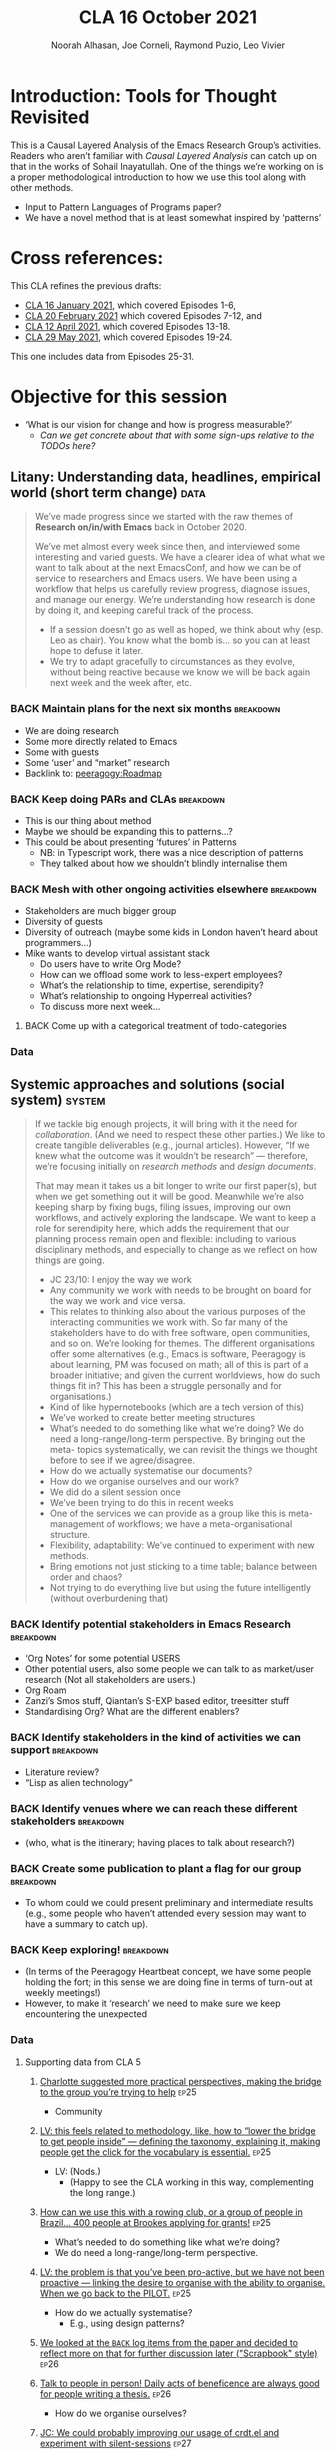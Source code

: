#+TITLE: CLA 16 October 2021
#+Author: Noorah Alhasan, Joe Corneli, Raymond Puzio, Leo Vivier
#+roam_tag: HI TO
#+FIRN_UNDER: erg
#+FIRN_LAYOUT: erg-update
#+DATE_CREATED: <2021-10-16 Saturday>
#+roam_tag: HI
#+CATEGORY: ERG

* Introduction: Tools for Thought Revisited

This is a Causal Layered Analysis of the Emacs Research Group’s
activities.  Readers who aren’t familiar with /Causal Layered Analysis/
can catch up on that in the works of Sohail Inayatullah.  One of the
things we’re working on is a proper methodological introduction to how
we use this tool along with other methods.

- Input to Pattern Languages of Programs paper?
- We have a novel method that is at least somewhat inspired by ‘patterns’

* Cross references:

# ①
#
# erg-2020-12-02.org 1
# erg-2020-12-12.org 2
# erg-2020-12-19.org 3
# erg-2021-01-02.org 4
# erg-2021-01-09.org 5
# erg-2021-01-16.org 6
#
# ②
#
# erg-2021-01-23.org 7
# erg-2021-01-30.org 8
# erg-2021-02-06.org 9
# erg-2021-02-13.org 10
# erg-2021-02-20.org 11
# erg-2021-02-27.org 12
#
# ③
#
# erg-2021-03-06.org 13
# erg-2021-03-13.org 14
# erg-2021-03-27.org 15
# erg-2021-04-03.org 16
# erg-2021-04-10.org 17
# erg-2021-04-17.org 18
#
# ④
#
# erg-2021-04-24.org 19
# erg-2021-05-01.org 20
# erg-2021-05-08.org 21
# erg-2021-05-15.org 22
# erg-2021-05-22.org 23
# erg-2021-05-29.org 24
#
# ⑤
#
# erg-2021-06-19.org 25
# erg-2021-08-28.org 26
# erg-2021-09-11.org 27
# erg-2021-09-18.org 28
# erg-2021-09-25.org 29
# erg-2021-10-02.org 30
# erg-2021-10-09.org 31

This CLA refines the previous drafts:
- [[file:cla-16-january-2021.org][CLA 16 January 2021]], which covered Episodes 1-6,
- [[file:cla-20-february-2021.org][CLA 20 February 2021]] which covered Episodes 7-12, and
- [[file:cla-12-april-2021.org][CLA 12 April 2021]], which covered Episodes 13-18.
- [[file:cla-29-may-2021.org][CLA 29 May 2021]], which covered Episodes 19-24.
This one includes data from Episodes 25-31.

* Objective for this session

- ‘What is our vision for change and how is progress measurable?’
  - /Can we get concrete about that with some sign-ups relative to the TODOs here?/

** Litany: Understanding data, headlines, empirical world (short term change) :data:

#+begin_quote
We’ve made progress since we started with the raw themes of *Research
on/in/with Emacs* back in October 2020.

We’ve met almost every week since then, and interviewed some
interesting and varied guests.  We have a clearer idea of what what we
want to talk about at the next EmacsConf, and how we can be of service
to researchers and Emacs users.  We have been using a workflow that
helps us carefully review progress, diagnose issues, and manage our
energy.  We’re understanding how research is done by doing it, and keeping
careful track of the process.

- If a session doesn’t go as well as hoped, we think about why (esp. Leo as chair). You know what the bomb is... so you can at least hope to defuse it later.
- We try to adapt gracefully to circumstances as they evolve, without being reactive because we know we will be back again next week and the week after, etc.
#+end_quote
*** BACK Maintain plans for the next six months                  :breakdown:
- We are doing research
- Some more directly related to Emacs
- Some with guests
- Some ‘user’ and “market” research
- Backlink to: [[peeragogy:Roadmap]]
*** BACK Keep doing PARs and CLAs                                :breakdown:
- This is our thing about method
- Maybe we should be expanding this to patterns...?
- This could be about presenting ‘futures’ in Patterns
 - NB: in Typescript work, there was a nice description of patterns
 - They talked about how we shouldn’t blindly internalise them
*** BACK Mesh with other ongoing activities elsewhere            :breakdown:
- Stakeholders are much bigger group
- Diversity of guests
- Diversity of outreach (maybe some kids in London haven’t heard about programmers...)
- Mike wants to develop virtual assistant stack
  - Do users have to write Org Mode?
  - How can we offload some work to less-expert employees?
  - What’s the relationship to time, expertise, serendipity?
  - What’s relationship to ongoing Hyperreal activities?
  - To discuss more next week...
**** BACK Come up with a categorical treatment of todo-categories
*** Data
**** Supporting data from CLA 1                                   :noexport:
:PROPERTIES:
:VISIBILITY: folded
:END:
***** [[file:erg-2020-12-02.org::*Everyone shared a brief intro and ideas so we got to know each other][Everyone shared a brief intro and ideas so we got to know each other]] :ep1:
***** [[file:erg-2021-01-02.org::*Plan whitepaper — Still narrowing to a decent output][Plan whitepaper — Still narrowing to a decent output]] :ep3:
***** [[file:erg-2021-01-09.org::*LV: Planning to go back over notes & improve current ZK to share][LV: Planning to go back over notes & improve current ZK to share]] :ep5:
***** [[file:erg-2021-01-16.org::*Joe to pass info about Firn tags to Leo][Joe to pass info about Firn tags to Leo]] :ep6:
**** Supporting data from CLA 2                                   :noexport:
:PROPERTIES:
:VISIBILITY: folded
:END:
***** [[file:erg-2021-01-23.org::*crdt was almost a resounding success][crdt was almost a resounding success]] :ep7:
***** [[file:erg-2021-01-23.org::*Moving things from TODO to DONE would be nice][Moving things from TODO to DONE would be nice]] :ep7:
***** [[file:erg-2021-01-30.org::*Joe to research Bookdown + Hypothes.is + Rstudio][Joe to research Bookdown + Hypothes.is + Rstudio]] :ep8:
***** [[file:erg-2021-01-30.org::*Circulate early draft of HCI paper, Joe to read comedy and philosophy paper][Circulate early draft of HCI paper, Joe to read comedy and philosophy paper]] :ep8:
***** [[file:erg-2021-02-06.org::*Leo to liaise UX, dev stuff][Leo to liaise UX, dev stuff]] :ep9:
***** [[file:erg-2021-02-13.org::*We’ve brainstormed a couple of options for /getting out there/: White-papers, Grants, Journal papers (very concrete)][We’ve brainstormed a couple of options for /getting out there/: White-papers, Grants, Journal papers (very concrete)]] :ep10:
***** [[file:erg-2021-02-27.org::*Mark has 2 young children so this constrains his time, as well as new job; can’t promise to be frequent attendee][Mark has 2 young children so this constrains his time, as well as new job; can’t promise to be frequent attendee]] :ep12:
***** [[file:erg-2021-02-27.org::*JC: It was good enough, especially since Mark might not be able to join us next week][JC: It was good enough, especially since Mark might not be able to join us next week]] :ep12:
**** Supporting data from CLA 3                                   :noexport:
***** [[file:erg-2021-03-06.org::*Federating the groups around Emacs, or creating a global Emacs research, is probably what we should be striving towards][Federating the groups around Emacs, or creating a global Emacs research, is probably what we should be striving towards]] :ep13:
***** [[file:erg-2021-03-27.org::*RSP: Both Noorah and I have been bringing in experiences of how this relates to research with other collaborators (incl. their use of other platforms)][RSP: Both Noorah and I have been bringing in experiences of how this relates to research with other collaborators (incl. their use of other platforms)]] :ep15:
***** [[file:erg-2021-03-27.org::*Leo can demo commands for splitting tasks, GTD style!][Leo can demo commands for splitting tasks, GTD style!]] :ep15:
***** [[file:erg-2021-03-27.org::*Maybe useful to look at Lisa’s interview to think about structured data gathering method][Maybe useful to look at Lisa’s interview to think about structured data gathering method]] :ep15:
***** [[file:erg-2021-04-03.org::*Leo’s had more than 5 hours of Org and Emacs activities and is pretty saturated][Leo’s had more than 5 hours of Org and Emacs activities and is pretty saturated]] :ep16:
***** [[file:erg-2021-04-03.org::*User stories will be interesting to see (‘Black and White’)][User stories will be interesting to see (‘Black and White’)]] :ep16:
***** [[file:erg-2021-04-10.org::*Weak organisations will have difficulties working together][Weak organisations will have difficulties working together]] :ep17:
***** [[file:erg-2021-04-17.org::*AM: My major intention was to meet you guys and learn something, wanting to reinforce existing knowledge of emacs and develop it further][AM: My major intention was to meet you guys and learn something, wanting to reinforce existing knowledge of emacs and develop it further]] :ep18:
**** Supporting data from CLA 4                                   :noexport:
***** [[file:erg-2021-04-24.org::*We heard some about the energy and time costs of Leo’s Typescript learning sprint][We heard some about the energy and time costs of Leo’s Typescript learning sprint]] :ep19:
***** [[file:erg-2021-04-24.org::*(Leo has still participated, though wishes he’d be able to muster more forces.)][(Leo has still participated, though wishes he’d be able to muster more forces.)]] :ep19:
- TBA
**** Supporting data from CLA 5                                   :noexport:
***** [[file:erg-2021-06-19.org::*CP: I’m happy you’re doing this for PLoP and keeping that relationship alive (Newbie perspective!)][CP: I’m happy you’re doing this for PLoP and keeping that relationship alive (Newbie perspective!)]] :ep25:
- Reminds me of long-polling sessions via HTTP
***** [[file:erg-2021-06-19.org::*We could do a PAR for Season 1 — maybe this would the “pilot” of Season 1!][We could do a PAR for Season 0 — maybe this would the “pilot” of Season 1!]] :ep25:
***** [[file:erg-2021-06-19.org::*Be more pro-active so we don’t get behind deadlines! How can we gather up what we’ve done but not being behind an 8-ball where we are rushing to do things w/o developing them...][Be more pro-active so we don’t get behind deadlines! How can we gather up what we’ve done but not being behind an 8-ball where we are rushing to do things w/o developing them...]] :ep25:
***** [[file:erg-2021-09-11.org::*JC is a little concerned that there’s been back-and-forth LV/JC and LV/RC, but very little LV/NA or other permutations][JC is a little concerned that there’s been back-and-forth LV/JC and LV/RC, but very little LV/NA or other permutations]] :ep27:
- Added halfway pause
- Non-verbal cues being followed
- Before we got the Tuesday Thursday thing up and running
- NA: Making me think about my behaviour in meetings
- JC: Noorah’s style reminds me of Cameron in some ways (listening til s/he has something to say)
- LV: Deterritorialising roles wrt to involvement with project; we could think about this with meeting participants (JC found Kaiju Communicator in different roles)
- People may be /long-range listening/, Leo as chair may more /EPIDERMIC/ and in the heat of the discussion but w/ different rhythms: I need to keep a level of coherency across sessions. My influence stops at the CLA b/c Joe has been taking care of this; I’m already taking care of a lot of inner workings
***** [[file:erg-2021-09-11.org::*NA: It can be overwhelming when a lot of different things are going on (during the meeting)][NA: It can be overwhelming when a lot of different things are going on (during the meeting)]] :ep27:
- Links with the above, b/c of absorbing so much
- Might not yet have something to say, which could explain why she wanted less topics in the meeting
- How can we optimise meetings based on styles?
- LV: We’re sort of optimising relative to energy.  Sometimes having high-density, or two topics (*dense* and *light*).  We’ve been aware of modularity.  We’ve interpersonalised, and thought about our familiarity.
- Maybe these fall to people based on inclinations, but they are also jobs-to-be-done
- (Leo is also being long-range.)
- It’s a taxing job to both make the conversation flow but also to keep track of how the conversation is going!  People should be taking on the role knowing that there’s a lot going on.  I have a similar position at EmacsConf; I’m managing the agenda, calendar, notes, and need to also do low-level flow, and long-range flow, and delivery of the conference!
- I’d want the next chair to know about all these other things.
***** [[file:erg-2021-09-11.org::*RP: Problems come up when we are reactive with, e.g., workshops that we have to run but haven’t been planned well][RP: Problems come up when we are reactive with, e.g., workshops that we have to run but haven’t been planned well]] :ep27:
***** [[file:erg-2021-10-02.org::*Circumstances evolved rapidly, and there have been other unexpected circumstances over the last few weeks, so we couldn’t just work tightly to the schedule][Circumstances evolved rapidly, and there have been other unexpected circumstances over the last few weeks, so we couldn’t just work tightly to the schedule]] :ep30:
***** [[file:erg-2021-10-02.org::*We’re quite willing to consider this a smooth endeavour with smooth progression. We should be wary of elements like "going public" which appear like a tunnel on the horizon... Let’s be wary of the cruft that crops up in what we’re doing that might be side-effects of misunderstanding or perfunctory work that is turning sour.][We’re quite willing to consider this a smooth endeavour with smooth progression. We should be wary of elements like "going public" which appear like a tunnel on the horizon... Let’s be wary of the cruft that crops up in what we’re doing that might be side-effects of misunderstanding or perfunctory work that is turning sour.]] :ep30:
- It’s a sustained activity
- Onus of scheduling the CLA isn’t on Leo.
- Maybe this is a general pattern that can reduce stress.
** Systemic approaches and solutions (social system)                :system:
#+begin_quote
If we tackle big enough projects, it will bring with it the need for
/collaboration/.  (And we need to respect these other parties.)  We like to
create tangible deliverables (e.g., journal articles).  However, “If
we knew what the outcome was it wouldn’t be research” — therefore,
we’re focusing initially on /research methods/ and /design documents/.

That may mean it takes us a bit longer to write our first paper(s), but
when we get something out it will be good.  Meanwhile we’re also
keeping sharp by fixing bugs, filing issues, improving our own
workflows, and actively exploring the landscape.  We want to keep a
role for serendipity here, which adds the requirement that our
planning process remain open and flexible: including to various
disciplinary methods, and especially to change as we reflect on how
things are going.

- JC 23/10: I enjoy the way we work
- Any community we work with needs to be brought on board for the way we work and vice versa.
- This relates to thinking also about the various purposes of the interacting communities we work with. So far many of the stakeholders have to do with free software, open communities, and so on.  We’re looking for themes.  The different organisations offer some alternatives (e.g., Emacs is software, Peeragogy is about learning, PM was focused on math; all of this is part of a broader initiative; and given the current worldviews, how do such things fit in?  This has been a struggle personally and for organisations.)
- Kind of like hypernotebooks (which are a tech version of this)
- We’ve worked to create better meeting structures
- What’s needed to do something like what we’re doing? We do need a long-range/long-term perspective. By bringing out the meta- topics systematically, we can revisit the things we thought before to see if we agree/disagree.
- How do we actually systematise our documents?
- How do we organise ourselves and our work?
- We did do a silent session once
- We’ve been trying to do this in recent weeks
- One of the services we can provide as a group like this is meta-management of workflows; we have a meta-organisational structure.
- Flexibility, adaptability: We’ve continued to experiment with new methods.
- Bring emotions not just sticking to a time table; balance between order and chaos?
- Not trying to do everything live but using the future intelligently (without overburdening that)
#+end_quote
*** BACK Identify potential stakeholders in Emacs Research       :breakdown:
- ‘Org Notes’ for some potential USERS
- Other potential users, also some people we can talk to as market/user research (Not all stakeholders are users.)
- Org Roam
- Zanzi’s Smos stuff, Qiantan’s S-EXP based editor, treesitter stuff
- Standardising Org? What are the different enablers?
*** BACK Identify stakeholders in the kind of activities we can support :breakdown:
- Literature review?
- “Lisp as alien technology”
*** BACK Identify venues where we can reach these different stakeholders :breakdown:
-  (who, what is the itinerary; having places to talk about research?)
*** BACK Create some publication to plant a flag for our group   :breakdown:
- To whom could we could present preliminary and intermediate results (e.g., some people who haven’t attended every session may want to have a summary to catch up).
*** BACK Keep exploring!                                         :breakdown:
- (In terms of the Peeragogy Heartbeat concept, we have some people
  holding the fort; in this sense we are doing fine in terms of
  turn-out at weekly meetings!)
- However, to make it ‘research’ we need to make sure we keep encountering the unexpected
*** Data
**** Supporting data from CLA 1                                   :noexport:
:PROPERTIES:
:VISIBILITY: folded
:END:
***** [[file:erg-2020-12-02.org::*Part of a greater sense of trying to do something with EmacsConf to federate the community][Part of a greater sense of trying to do something with EmacsConf to federate the community]] :ep1:
***** [[file:erg-2020-12-02.org::*Joe: Leo did an amazing job facilitating the meeting][Joe: Leo did an amazing job facilitating the meeting]] :ep1:
***** [[file:erg-2020-12-02.org::*Public Policy conference: (How to get a grant?)][Public Policy conference: (How to get a grant?)]] :ep1:
***** [[file:erg-2020-12-19.org::*Work on methodology of the group][Work on methodology of the group]] :ep3:
***** [[file:erg-2020-12-19.org::*Have a nice language for asking for demo material, or other needs][Have a nice language for asking for demo material, or other needs]] :ep3:
***** [[file:erg-2021-01-02.org::*David & Noorah have joined the Discord server!][David & Noorah have joined the Discord server!]] :ep4:
***** [[file:erg-2021-01-09.org::*Over the week, got a clearer notion of what’s going on here after looking at OR in action, will look at things after the call][Over the week, got a clearer notion of what’s going on here after looking at OR in action, will look at things after the call]] :ep5:
***** [[file:erg-2021-01-16.org::*Make the inputs contextual.][Make the inputs contextual.]] :ep6:
***** [[file:erg-2021-01-16.org::*We came up with an adapted plan for the exercise][We came up with an adapted plan for the exercise]] :ep6:
***** [[file:erg-2021-01-16.org::*Maybe milestone based funding for Org Roam][Maybe milestone based funding for Org Roam]] :ep6:
***** [[file:erg-2021-01-16.org::*Following up w/ 1600 UTC weekdays][Following up w/ 1600 UTC weekdays]] :ep6:

**** Supporting data from CLA 2                                   :noexport:
:PROPERTIES:
:VISIBILITY: folded
:END:
***** [[file:erg-2021-01-23.org::*Worried that people might be burning out on meetings (PAR for Hyperreal?)][Worried that people might be burning out on meetings (PAR for Hyperreal?)]] :ep7:
***** [[file:erg-2021-01-23.org::*If you're coming last-minute with an agenda this can create fatigue][If you're coming last-minute with an agenda this can create fatigue]] :ep7:
***** [[file:erg-2021-02-13.org::*We’re continuing on the path of interdisciplinary learning][We’re continuing on the path of interdisciplinary learning]] :ep10:
***** [[file:erg-2021-02-13.org::*Potential interview with Leo & Jethro Kuan (co-maintainers of org-roam)][Potential interview with Leo & Jethro Kuan (co-maintainers of org-roam)]] :ep10:
***** [[file:erg-2021-02-20.org::*Build some Elisp sessions for ourselves in future!][Build some Elisp sessions for ourselves in future!]] :ep11:
***** [[file:erg-2021-02-27.org::*Joe: the Emacs Bulletin Board should be a package to add Church of Emacs holidays to the calendar!][Joe: the Emacs Bulletin Board should be a package to add Church of Emacs holidays to the calendar!]] :ep12:
**** Supporting data from CLA 3                                   :noexport:
***** [[file:erg-2021-03-06.org::*If we picked ‘Gender & FLOSS’, we know we’d use the tools to do what we wanted to do][If we picked ‘Gender & FLOSS’, we know we’d use the tools to do what we wanted to do]] :ep13:
***** [[file:erg-2021-03-06.org::*We got a look at Noorah’s thesis layout with Zanzi, and a demo of using Emacs to run bibliography][We got a look at Noorah’s thesis layout with Zanzi, and a demo of using Emacs to run bibliography]] :ep13:
***** [[file:erg-2021-03-06.org::*Charlie is in a very different position from Joe, but they’re both working with people learning data analysis skills][Charlie is in a very different position from Joe, but they’re both working with people learning data analysis skills]] :ep13:
***** [[file:erg-2021-03-13.org::*We wanted to have laid back chat rather than a minuted meeting this time][We wanted to have laid back chat rather than a minuted meeting this time]] :ep14:
***** [[file:erg-2021-03-27.org::*It evolved organically in a more unstructured session][It evolved organically in a more unstructured session]] :ep15:
***** [[file:erg-2021-04-03.org::*We hit into some key issues — many of us are trying to do science outside][We hit into some key issues — many of us are trying to do science outside]] :ep16:
***** [[file:erg-2021-04-03.org::*We also managed to describe some of the real-world conflicts depending on the users][We also managed to describe some of the real-world conflicts depending on the users]] :ep16:
***** [[file:erg-2021-04-10.org::*In the context of peeragogy we were talking about other disasters and how people can engage with them][In the context of peeragogy we were talking about other disasters and how people can engage with them]] :ep17:
***** [[file:erg-2021-04-10.org::*But we also didn’t get Leo’s checkin, partly because the rawness of the current situation][But we also didn’t get Leo’s checkin, partly because the rawness of the current situation]] :ep17:
***** [[file:erg-2021-04-10.org::*Adaptability has to do w/ how strong their institutions are][Adaptability has to do w/ how strong their institutions are]] :ep17:
***** [[file:erg-2021-04-10.org::*“If I’m in this room I want to look to these topics.” This signals intention and therefore prevents confusion][“If I’m in this room I want to look to these topics.” This signals intention and therefore prevents confusion]] :ep17:
***** [[file:erg-2021-04-17.org::*Leo did a nice job of intervening][Leo did a nice job of intervening]] :ep18:
**** Supporting data from CLA 4                                   :noexport:
- TBA
**** Supporting data from CLA 5                                   
***** [[file:erg-2021-06-19.org::*Charlotte suggested more practical perspectives, making the bridge to the group you’re trying to help][Charlotte suggested more practical perspectives, making the bridge to the group you’re trying to help]] :ep25:
- Community
***** [[file:erg-2021-06-19.org::*LV: this feels related to methodology, like, how to “lower the bridge to get people inside” — defining the taxonomy, explaining it, making people get the click for the vocabulary is essential.][LV: this feels related to methodology, like, how to “lower the bridge to get people inside” — defining the taxonomy, explaining it, making people get the click for the vocabulary is essential.]] :ep25:
- LV: (Nods.)
  - (Happy to see the CLA working in this way, complementing the long range.)
***** [[file:erg-2021-06-19.org::*How can we use this with a rowing club, or a group of people in Brazil... 400 people at Brookes applying for grants!][How can we use this with a rowing club, or a group of people in Brazil... 400 people at Brookes applying for grants!]] :ep25:
- What’s needed to do something like what we’re doing?
- We do need a long-range/long-term perspective.
***** [[file:erg-2021-06-19.org::*LV: the problem is that you’ve been pro-active, but we have not been proactive — linking the desire to organise with the ability to organise. When we go back to the PILOT.][LV: the problem is that you’ve been pro-active, but we have not been proactive — linking the desire to organise with the ability to organise. When we go back to the PILOT.]] :ep25:
- How do we actually systematise?
  - E.g., using design patterns?
***** [[file:erg-2021-08-28.org::*We looked at the =BACK= log items from the paper and decided to reflect more on that for further discussion later ("Scrapbook" style)][We looked at the =BACK= log items from the paper and decided to reflect more on that for further discussion later ("Scrapbook" style)]] :ep26:
***** [[file:erg-2021-08-28.org::*Talk to people in person! Daily acts of beneficence are always good for people writing a thesis.][Talk to people in person! Daily acts of beneficence are always good for people writing a thesis.]] :ep26:
- How do we organise ourselves?
***** [[file:erg-2021-09-11.org::*JC: We could probably improving our usage of crdt.el and experiment with silent-sessions][JC: We could probably improving our usage of crdt.el and experiment with silent-sessions]] :ep27:
- We did that once
***** [[file:erg-2021-09-18.org::*If we want to go public one thing we might do is upgrade our kit to at least get to Leo’s level][If we want to go public one thing we might do is upgrade our kit to at least get to Leo’s level]] :ep28:
***** [[file:erg-2021-09-18.org::*JC: In our plan for ERG, we need to make serious attempt for planning (not just planning more outputs)][JC: In our plan for ERG, we need to make serious attempt for planning (not just planning more outputs)]]  :ep28:
- We’ve been trying to do this in recent weeks
***** [[file:erg-2021-09-25.org::*We did stay focused on the topic of the talk rather than mixing in things like planning the workshop; in general our ability to stay focused is improved.][We did stay focused on the topic of the talk rather than mixing in things like planning the workshop; in general our ability to stay focused is improved.]] :ep29:
- Better meeting structures
***** [[file:erg-2021-09-25.org::*Some workshop checkin (adding structure that hasn’t been fully there with PLoP itself)][Some workshop checkin (adding structure that hasn’t been fully there with PLoP itself)]] :ep29:
- One of the services we can provide as a group like this!
- Meta-organisational structure
***** [[file:erg-2021-10-02.org::*Reviewing what you’re doing and adapting is related to flexibility. You need to be able to adapt to a situation. We’ve had a good track record of justing how we run the meeting, or adjust the objectives: e.g. whitepaper (goal) vs paper (outcome).][Reviewing what you’re doing and adapting is related to flexibility. You need to be able to adapt to a situation. We’ve had a good track record of justing how we run the meeting, or adjust the objectives: e.g. whitepaper (goal) vs paper (outcome).]] :ep30:
- Flexibility, adaptability
***** [[file:erg-2021-10-02.org::*We ended up being side-tracked on fielding worries about changing elements of life and getting a bit worried about the way we work together][We ended up being side-tracked on fielding worries about changing elements of life and getting a bit worried about the way we work together]] :ep30:
- Bring emotions not just sticking to a time table
- Balance between order and chaos
***** [[file:erg-2021-10-09.org::*Came up with title and abstract of the EmacsConf talk][Came up with title and abstract of the EmacsConf talk]] :ep31:
***** [[file:erg-2021-10-09.org::*September has taken a toll (PLoP, Criteo, Thesis, Abby…)][September has taken a toll (PLoP, Criteo, Thesis, Abby…)]] :ep31:
***** [[file:erg-2021-10-09.org::*If there are many topics, think about how to refile/reschedule them if we can’t realistically do them here; let’s not feel obliged to overload ourselves][If there are many topics, think about how to refile/reschedule them if we can’t realistically do them here; let’s not feel obliged to overload ourselves]] :ep31:
- Not trying to do everything live but using the future intelligently (without overburdening that)
** Worldview, ways of knowing and alternative discourse          :worldview:
#+begin_quote
We have looked at RStudio and Roam Research as models of (some of) the
kinds of things we think Emacs can eventually improve upon.
‘Practice’ and ‘method’ keep coming up in our discussions as,
respectively, ‘more bottom up’ and ‘more top down’ ways of actualising
things.  Concretely, we’ve been studying our own processes and looking
for the tools and settings that are the most conducive to the work we
want to do.  For example, instead of having a single Org Roam
directory shared via Git, what if we had ways of managing sharing of
notes across ‘graphs’?

Collaboration is familiar to all kinds of teams across all sectors.
Even authors working alone may have need to ‘virtually collaborate
with themselves’ — and of course to share their work with others when
it’s ready.  If we all had our slipboxes online, we could reference
between them.  This would generalise *ORCiD*, and people to reference
processes that are undergoing evolution.  Maybe a service like this
would turn into a ‘Tinder for academics’ — helping to match people
based on their interests (or similar people in different fields).  So,
what’s the price point?  Instead of paying money to go to conferences,
now we can spontaneously make conferences and workshops.  As a guess,
$750.0 per user per year might be a fair price — for those who can
afford to pay it — if the service helps people to do better research
and saves a bunch of travel.  We could also set up a pricing model
proportional to each country’s carbon emissions or something like
that.

- Getting some coherence out of our long-running and somewhat diverse and somewhat hetereogeneous thought process; this would be even more so the more stakeholders we involve
- What scale does something need to be at to accomplish a certain goal?
- This seems related to the long-range view; the further you look into the future the more the impetus to assess the scale becomes important.
- E.g., PLoP took way more time than we anticipated.
- If over-work due to under-estimating
- There’s a spatial scale like how much work can we actually do sustainably (with how many people)
- Making a difference might need more hands
- The recovery is still in progress but hasn’t been stuck
- We have fewer things to prepare, but we have tried to infuse our reflections into our way of working (between PLoP and EmacsConf)
- How to return to some level of chill/flow/...?
- Especially given that we are doing many other things, some of which we do in common and some which we don’t. The things we do all add up.
- ERG vs Hyperreal chats: seriousness and focus; how research happens in general communities as one possible goal
- (Chapter on MOOCS...)
- Connection with connectionism; the way people talk about connectionism can be rather shallow, it’s not just about learning facts (‘where to look things up’)
- ARTICULATION is relation connection; there’s a function to be performed by the entire system
- This suggests: articulation and learning where we want to emphasise this
- Leo: info(bla) isn’t enough; it’s one thing to have an encyclopedia, it’s another to have a good way to access it.  You do have some guidance (manual plus introduction to elisp, but it’s still a step too far... b/c it lacks interactivity, though it’s a stellar source for intermediate people)
- Emacs invites people to open the manual where they need to read, so it becomes almost epistolary, which creates wide knowledge but also gaps...
- Wouldn’t it be nice to have a map of the knowledge you’ve already seen, so you know what you’ve covered
- The source, with regard to info pages for Elisp: if NNexus could track the amount of the manual that have been read... you can use this as data, e.g., 90% of writing conditions but hardly anything with loops.
- This is pleasant for us and prompts new ideas
- People can experience an aha moment when in 2 hours of work (magic number) they actually accomplish something
- This is related to the notion of ‘clicks’
- Tim’s PlanetMath code?
- Roles to employ, sometimes they do fall to these people
- Working before or close to the deadline
- By now it has morphed again
#+end_quote
*** BACK Spec out the Emacs based ‘answer’ to RStudio, Roam Research (not Logseq) :breakdown:
-  (It would be great if we got the next big thing up and running in a year... but this is a lot to ask.)
- But what would the “next big thing” look like at the level of, say, an ERC proposal?
*** BACK Develop our own intention-based workflow                :breakdown:
- [x] Surfacing the experimental ground
- [ ] What else?
*** BACK Continue to develop and refine our methods              :breakdown:
- This is already incorporated with the PAR and CLA (that’s actionable)
- So would be doubling down here with a paper on our methods for PLoP
*** BACK Develop a suitable collaborative writing workflow for a specific shared output :breakdown:
*** BACK Think about the product and business development plans for a multigraph interlinking service :breakdown:
- Inyatullah would want us to think critically about what we’re saying in this document.
*** BACK Something similar with Pete Kaminsky and Lauralie ‘matching’
- Harder to do soul-matching...
- It’s not just what they need to go but what you need to avoid (or, which half of the room?)
- Use the friend magnetism to attract people (GravPad?)
*** Data
**** Supporting data from CLA 1                                   :noexport:
:PROPERTIES:
:VISIBILITY: folded
:END:
***** [[file:erg-2020-12-02.org][Wonderful outcome from attending EmacsConf 2020!]] :ep1:
***** [[file:erg-2020-12-19.org::*Felt a degree of coherence][Felt a degree of coherence]] :ep3:
***** [[file:erg-2021-01-02.org::*This could turn into a grant (be careful!)][This could turn into a grant (be careful!)]] :ep4:
***** [[file:erg-2021-01-02.org::*Virtuous circle of reflection.][Virtuous circle of reflection.]] :ep4:
***** [[file:erg-2021-01-09.org::*About these PARS... the method of ongoing review still needs improvement][About these PARS... the method of ongoing review still needs improvement]] :ep5:
***** [[file:erg-2021-01-09.org::*Awareness of the adversarial process in review of research][Awareness of the adversarial process in review of research]] :ep5:
***** [[file:erg-2021-01-16.org::*We’re contributing to Peeragogy from within][We’re contributing to Peeragogy from within]] :ep6:

**** Supporting data from CLA 2                                   :noexport:
:PROPERTIES:
:VISIBILITY: folded
:END:
***** [[file:erg-2021-01-23.org::*More fun to do this sort of stuff than the rules & structures of academia][More fun to do this sort of stuff than the rules & structures of academia]] :ep7:
***** [[file:erg-2021-01-30.org::*Cover Oxford application some more][Cover Oxford application some more]] :ep8:
***** [[file:erg-2021-01-30.org::*Collaborative annotations][Collaborative annotations]] :ep8:
***** [[file:erg-2021-01-30.org::*Noorah’s expertise, talking about her interests, made for an interesting conversation on Leo’s research][Noorah’s expertise, talking about her interests, made for an interesting conversation on Leo’s research]] :ep8:
***** [[file:erg-2021-02-06.org::*This (meeting with Qiantan) is a perfect example of the kind of thing we wanted to do][This (meeting with Qiantan) is a perfect example of the kind of thing we wanted to do]] :ep9:
***** [[file:erg-2021-02-06.org::*Qiantan doesn’t use org mode... it generates section][Qiantan doesn’t use org mode... it generates section]] :ep9:
***** [[file:erg-2021-02-13.org::*Anthropology + Psychology is a special nightmare for reproducibility][Anthropology + Psychology is a special nightmare for reproducibility]] :ep10:
***** [[file:erg-2021-02-13.org::*Maybe the ERG could contribute further patterns?][Maybe the ERG could contribute further patterns?]] :ep10:
***** [[file:erg-2021-02-20.org::*It’s all happening within a context, and now that we’re all getting more familiar with patterns, we’re more aware of thinking of things /contextually/][It’s all happening within a context, and now that we’re all getting more familiar with patterns, we’re more aware of thinking of things contextually]] :ep11:
**** Supporting data from CLA 3                                   :noexport:
***** [[file:erg-2021-03-06.org::*Using the techniques which have been deployed in the Peeragogy project in ERG from the start was a good bet][Using the techniques which have been deployed in the Peeragogy project in ERG from the start was a good bet]] :ep13:
***** [[file:erg-2021-03-13.org::*We wanted to know if things like the index project had to do with our projects — we got some value out of it; if we don’t do that, we can get torn apart and all the ideas don’t fit, whereas if you have an idea of they fit into a bigger thing it’s easier to make progress][We wanted to know if things like the index project had to do with our projects — we got some value out of it; if we don’t do that, we can get torn apart and all the ideas don’t fit, whereas if you have an idea of they fit into a bigger thing it’s easier to make progress]] :ep14:
***** [[file:erg-2021-03-13.org::*Joe liked bringing in a Deleuze quote; and connecting to an idea of an 8-handed composition][Joe liked bringing in a Deleuze quote; and connecting to an idea of an 8-handed composition]] :ep14:
***** [[file:erg-2021-03-13.org::*We could come up with a pseudo-Agile retro after the CLA to have unstructured discussions like we’ve had today][We could come up with a pseudo-Agile retro after the CLA to have unstructured discussions like we’ve had today]] :ep14:
***** [[file:erg-2021-03-27.org::*NA: Continuing on the goal of ‘how to do collaborative research’ — e.g. switching formats to minimise information loss, incorporating comments on Word and incorporating them][NA: Continuing on the goal of ‘how to do collaborative research’ — e.g. switching formats to minimise information loss, incorporating comments on Word and incorporating them]] :ep15:
***** [[file:erg-2021-04-03.org::*LV: Feels like the discussion with Ray silenced Noorah?][LV: Feels like the discussion with Ray silenced Noorah?]] :ep16:
***** [[file:erg-2021-04-03.org::*JC: I was happy to see Ray’s use of Logseq][JC: I was happy to see Ray’s use of Logseq]] :ep16:
***** [[file:erg-2021-04-10.org::*Will our stuff about design patterns and futures be useful][Will our stuff about design patterns and futures be useful]] :ep17:
***** [[file:erg-2021-04-10.org::*Maybe we can do some shared readings around Noorah’s ‘adaptive capacity’ themes][Maybe we can do some shared readings around Noorah’s ‘adaptive capacity’ themes]] :ep17:
***** [[file:erg-2021-04-10.org::*Ray’s point about NNexus and the link with what org-roam is doing, esp. ~org-roam-unlinked-references~][Ray’s point about NNexus and the link with what org-roam is doing, esp. ~org-roam-unlinked-references~]] :ep17:
***** [[file:erg-2021-04-17.org::*I think we should probably be thinking more in terms of PAR+CLA for Hyperreal?][I think we should probably be thinking more in terms of PAR+CLA for Hyperreal?]] :ep18:
***** [[file:erg-2021-04-17.org::*But there’s a problem with Emacs, which is that there isn’t proper intro][But there’s a problem with Emacs, which is that there isn’t proper intro]] :ep18:
**** Supporting data from CLA 4                                   :noexport:
- TBA
**** Supporting data from CLA 5                                   
***** [[file:erg-2021-06-19.org::*Diversity; Noorah was talking about the Utility of CLA when they have multiple meetings, going back to the meetings — going — different vocabularies can make lack of cohesion or even conflict — transdisciplinarity came up][Diversity; Noorah was talking about the Utility of CLA when they have multiple meetings, going back to the meetings — going — different vocabularies can make lack of cohesion or even conflict — transdisciplinarity came up]] :ep25:
- Getting some coherence out of our long-running and somewhat diverse and somewhat hetereogeneous thought process; this would be even more so the more stakeholders we involve
- What scale does something need to be at to accomplish a certain goal?
- This seems related to the long-range view; the further you look into the future the more the impetus to assess the scale becomes important.
- E.g., PLoP took way more time than we anticipated.
***** [[file:erg-2021-08-28.org::*Burn-out and recovery is always in progress...][Burn-out and recovery is always in progress...]] :ep26:
- If over-work due to under-estimating
- There’s a spatial scale like how much work can we actually do sustainably (with how many people)
- Making a difference might need more hands
- The recovery is still in progress but hasn’t been stuck
***** [[file:erg-2021-09-11.org::*LV: One reason for speaking/chairing more than before is that I’m formalising the things we do, and the pseudo-org-agenda is presently in my head, so I’m bringing up the meta-points, this causes us to jump to another level even if I try to do it in a way that’s unobtrusive][LV: One reason for speaking/chairing more than before is that I’m formalising the things we do, and the pseudo-org-agenda is presently in my head, so I’m bringing up the meta-points, this causes us to jump to another level even if I try to do it in a way that’s unobtrusive]] :ep27:
- We have fewer things to prepare, but we have tried to infuse our reflections into our way of working (between PLoP and EmacsConf)
- How to return to some level of chill/flow/...?
- Especially given that we are doing many other things, some of which we do in common and some which we don’t. The things we do all add up.
- ERG vs Hyperreal chats: seriousness and focus; how research happens in general communities as one possible goal
***** [[file:erg-2021-09-11.org::*Maybe we should spend some time on concerns at the start of the next meeting][Maybe we should spend some time on concerns at the start of the next meeting]] :ep27:
***** [[file:erg-2021-09-18.org::*Leo brought some "how do we do things around here" ideas and questions for discussion][Leo brought some "how do we do things around here" ideas and questions for discussion]] :ep28:
***** [[file:erg-2021-09-18.org::*What about an Emacs MOOC? (Revisit the Peeragogy chapter with an applied example.)][What about an Emacs MOOC? (Revisit the Peeragogy chapter with an applied example.)]] :ep28:
- (Chapter on MOOCS...)
- Connection with connectionism; the way people talk about connectionism can be rather shallow, it’s not just about learning facts (‘where to look things up’)
- ARTICULATION is relation connection; there’s a function to be performed by the entire system
- This suggests: articulation and learning where we want to emphasise this
- Leo: info(bla) isn’t enough; it’s one thing to have an encyclopedia, it’s another to have a good way to access it.  You do have some guidance (manual plus introduction to elisp, but it’s still a step too far... b/c it lacks interactivity, though it’s a stellar source for intermediate people)
***** [[file:erg-2021-09-18.org::*Try to keep the agenda to 3 POINTS for ease of grasping by attendees][Try to keep the agenda to 3 POINTS for ease of grasping by attendees]] :ep28:
- Emacs invites people to open the manual where they need to read, so it becomes almost epistolary, which creates wide knowledge but also gaps...
- Wouldn’t it be nice to have a map of the knowledge you’ve already seen, so you know what you’ve covered
  - LV: Similar to NNexus project (you know 80%)
- The source, with regard to info pages for Elisp: if NNexus could track the amount of the manual that have been read... you can use this as data, e.g., 90% of writing conditions but hardly anything with loops.
***** [[file:erg-2021-09-25.org::*LV: Changes in modes/rhythms of meeting allows us to explore different ways of working together; this builds our repertoire (staccato, agenda, minutes, whatever); we can redeploy them later][LV: Changes in modes/rhythms of meeting allows us to explore different ways of working together; this builds our repertoire (staccato, agenda, minutes, whatever); we can redeploy them later]] :ep29:
- This is pleasant for us and prompts new ideas
***** [[file:erg-2021-09-25.org::*Efficiency means that people feel something has been accomplished, and this has been going up; this energy could provide impetus to future uses of the workshop][Efficiency means that people feel something has been accomplished, and this has been going up; this energy could provide impetus to future uses of the workshop]] :ep29:
- People can experience an aha moment when in 2 hours of work (magic number) they actually accomplish something
- This is related to the notion of ‘clicks’
- Tim’s PlanetMath code?
***** [[file:erg-2021-10-02.org::*Yesterday we talked about =Joe:Chaos=, =Leo:Organisation=; now we see how that can play out practically.][Yesterday we talked about =Joe:Chaos=, =Leo:Organisation=; now we see how that can play out practically.]] :ep30:
- Roles to employ, sometimes they do fall to these people
- Working before or close to the deadline
***** [[file:erg-2021-10-09.org::*Our talk morphed from a more technical talk (last time we discussed it) to a more entertaining lunchtime talk][Our talk morphed from a more technical talk (last time we discussed it) to a more entertaining lunchtime talk]] :ep31:
- By now it has morphed again
** Myths, metaphors and narratives: imagined (longer term change) :narrative:
#+begin_quote
In our concrete methods, we have aligned ourselves with the ‘[[https://longtermist.substack.com/][long-term
perspective]]’.  This includes both retrospective and prospective
thinking.  For example, the things that were timely 7 years ago might
not be so timely now; in many cases the relevance of a given
innovation goes down over time.  However, Emacs has an evolutionary
character that has allowed it to keep up with the times — becoming
more relevant and useful ever since Steele and Stallman started to
systematise [[https://www.oreilly.com/openbook/freedom/ch06.html][Editor MACroS]] for the Text Editor and Corrector (TECO)
program.  Not only has the technology evolved, but so has the social
setting in which this work is done.  Whereas the concepts underlying
the free software movement were based on “[[http://www.gnu.org/software/emacs/emacs-paper.html][communal sharing]]” of source
code, with due reflection these methods extend much more broadly, and
allow us to synthesise new relationships within broader semiotic
commons.  Emacs can become a system for addressing any ‘existential’
problem.  This does not yet push us beyond what’s humanly possible,
but may expand the frontier of possibility.
#+end_quote
*** BACK Survey related work                                     :breakdown:
*** BACK Assess what we’re learning                              :breakdown:
*** BACK Figure out the gender balance stuff
*** Data
**** Supporting data from CLA 1                                   :noexport:
:PROPERTIES:
:VISIBILITY: folded
:END:
***** [[file:erg-2020-12-02.org::*We generally agreed that we want to make something that exposes intrinsic value of using these tools][We generally agreed that we want to make something that exposes intrinsic value of using these tools]] :ep1:
***** [[file:erg-2021-01-09.org::*Taking a step back was helpful][Taking a step back was helpful]] :ep5:
***** [[file:erg-2021-01-09.org::*Missing link in HCI: refinement! Another: the importance of collaboration! — Everyone is able to collect a lot of data, but if people can’t refine... collaborative writing based on refinement of drafts &c; is not a proper way to elaborate][Missing link in HCI: refinement! Another: the importance of collaboration! — Everyone is able to collect a lot of data, but if people can’t refine... collaborative writing based on refinement of drafts &c; is not a proper way to elaborate]] :ep5:
***** [[file:erg-2021-01-16.org::*Relationship between these kinds of personal health things and the "group health"][Relationship between these kinds of personal health things and the "group health"]] :ep6:
***** [[file:erg-2021-01-16.org::*Finding density poles within research?][Finding density poles within research?]] :ep6:
**** Supporting data from CLA 2                                   :noexport:
:PROPERTIES:
:VISIBILITY: folded
:END:
***** [[file:erg-2021-01-30.org::*Noorah mentioned interest in pattern templates][Noorah mentioned interest in pattern templates]] :ep8:
***** [[file:erg-2021-02-06.org::*We understand the CRDT algorithm and also features of the code (like clicking on users to follow them)][We understand the CRDT algorithm and also features of the code (like clicking on users to follow them)]] :ep9:
***** [[file:erg-2021-02-06.org::*Prepare for CRDT Hackathon in summer?][Prepare for CRDT Hackathon in summer?]] :ep9:
***** [[file:erg-2021-02-20.org::*Joe: can report back on practical details of serendipity next week!][Joe: can report back on practical details of serendipity next week!]] :ep11:
**** Supporting data from CLA 3                                   :noexport:
***** [[file:erg-2021-03-06.org::*We’ve gotten to know one another to the point where it’s become tricky to find the common denominators of the group][We’ve gotten to know one another to the point where it’s become tricky to find the common denominators of the group]] :ep13:
***** [[file:erg-2021-03-13.org::*If 3 weeks out of the 4 we are focusing on a blue-print (keeping in mind that I’m not an architect) — in the 4th there’s also the opportunity to step back][If 3 weeks out of the 4 we are focusing on a blue-print (keeping in mind that I’m not an architect) — in the 4th there’s also the opportunity to step back]] :ep14:
***** [[file:erg-2021-03-13.org::*We need to address the gender balance sometime][We need to address the gender balance sometime]] :ep14:
***** [[file:erg-2021-03-27.org::*There can be very different expectations about how collaborations go][There can be very different expectations about how collaborations go]] :ep15:
***** [[file:erg-2021-04-03.org::*Exciting to think about ‘the future of emacs, free software, citizen science’][Exciting to think about ‘the future of emacs, free software, citizen science’]] :ep16:
***** [[file:erg-2021-04-10.org::*Joe came ready to continue emotional processing][Joe came ready to continue emotional processing]] :ep17:
***** [[file:erg-2021-04-10.org::*(This is good b/c we’re not letting things fester.)][(This is good b/c we’re not letting things fester.)]] :ep17:
***** [[file:erg-2021-04-17.org::*But there was no such guidance; you were in the middle of an alien playground. “But I just wanted to do my Clojure stuff.”][But there was no such guidance; you were in the middle of an alien playground. “But I just wanted to do my Clojure stuff.”]] :ep18:
**** Supporting data from CLA 4                                   :noexport:
- TBA
**** Supporting data from CLA 5                                   
***** [[file:erg-2021-06-19.org::*Maybe this is also about /encoding patterns/ — your brain is fitted to see patterns in the world and put concepts behind them. When you regress from this point and assimilate it... ‘groking’... you’re after the click!][Maybe this is also about /encoding patterns/ — your brain is fitted to see patterns in the world and put concepts behind them. When you regress from this point and assimilate it... ‘groking’... you’re after the click!]] :ep25:
***** [[file:erg-2021-09-18.org::*NA: Where can I put a comment about “Why we should present our case of people getting together and creating their own communities similar to ours?”][NA: Where can I put a comment about “Why we should present our case of people getting together and creating their own communities similar to ours?”]] :ep28:
***** [[file:erg-2021-09-18.org::*Some of the pressure I felt was assuming 1 default meaning of ‘going public’; can we make clear the meanings we have for these key things; we haven’t done the job, it’s been nebulous. Only when we considered the EmacsConf proposal did we consider this.][Some of the pressure I felt was assuming 1 default meaning of ‘going public’; can we make clear the meanings we have for these key things; we haven’t done the job, it’s been nebulous. Only when we considered the EmacsConf proposal did we consider this.]] :ep28:
***** [[file:erg-2021-09-18.org::*JC: CRDT is similar to a blackboard (cf. Michael Barrany); recall that Joe used to do real-time transcripts in maths, there is something anchoring for what we could do here][JC: CRDT is similar to a blackboard (cf. Michael Barrany); recall that Joe used to do real-time transcripts in maths, there is something anchoring for what we could do here]] :ep28:
***** [[file:erg-2021-09-18.org::*Where do peeragogy, Hyperreal, ERG (etc.) begin and end?][Where do peeragogy, Hyperreal, ERG (etc.) begin and end?]] :ep28:
***** [[file:erg-2021-09-18.org::*Because of the tension with PLoP we need to be more clear about "what is Peeragogy, what is PLoP, where to put them... so we don’t cause too much tension by taking over everything" (10% of the way by focusing on EmacsConf in ERG, but short things can get distracting)][Because of the tension with PLoP we need to be more clear about "what is Peeragogy, what is PLoP, where to put them... so we don’t cause too much tension by taking over everything" (10% of the way by focusing on EmacsConf in ERG, but short things can get distracting)]] :ep28:
***** [[file:erg-2021-09-18.org::*The meta-talk we are preparing will help us understand the ‘bodies’ that fit into this scheme in a Deleuzian sense][The meta-talk we are preparing will help us understand the ‘bodies’ that fit into this scheme in a Deleuzian sense]] :ep28:
***** [[file:erg-2021-09-25.org::*‘Gangue’ is slag around something precious; an egg of slag that contains something precious][‘Gangue’ is slag around something precious; an egg of slag that contains something precious]] :ep29:
***** [[file:erg-2021-10-02.org::*LV: We often mobilise transdisciplinarity, but another might be originality. By putting "Research" in the title we strive towards the goal of fitting to whatever research is meant to be, but our work and style actually reflects a lot of originality. So we should be careful of all the usual stuff that other RGs do. Let’s try to be wary of stereotypical behaviours: take the expectations with a grain of salt. Debrief them in whatever setting.][LV: We often mobilise transdisciplinarity, but another might be originality. By putting "Research" in the title we strive towards the goal of fitting to whatever research is meant to be, but our work and style actually reflects a lot of originality. So we should be careful of all the usual stuff that other RGs do. Let’s try to be wary of stereotypical behaviours: take the expectations with a grain of salt. Debrief them in whatever setting.]] :ep30:
